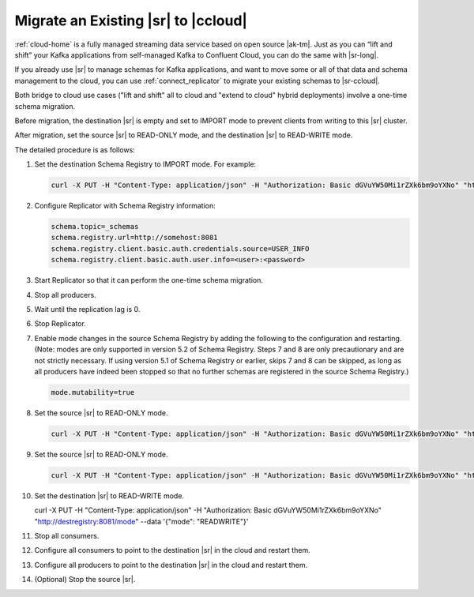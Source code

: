 .. _schemaregistry_migrate:

Migrate an Existing |sr| to |ccloud| 
====================================

:ref:`cloud-home` is a fully managed streaming data service based on open source
|ak-tm|. Just as you can “lift and shift” your Kafka applications from
self-managed Kafka to Confluent Cloud, you can do the same with |sr-long|.

If you already use |sr| to manage schemas for Kafka applications, and want
to move some or all of that data and schema management to the cloud, you can use
:ref:`connect_replicator` to migrate your existing schemas to |sr-ccloud|.

Both bridge to cloud use cases ("lift and shift" all to cloud and "extend to
cloud" hybrid deployments) involve a one-time schema migration.  

Before migration, the destination |sr| is empty and set to IMPORT mode to
prevent clients from writing to this |sr| cluster.  

After migration, set the source |sr| to READ-ONLY mode, and the destination |sr|
to READ-WRITE mode.

The detailed procedure is as follows:

#.  Set the destination Schema Registry to IMPORT mode.  For example: 

    .. code:: bash

        curl -X PUT -H "Content-Type: application/json" -H "Authorization: Basic dGVuYW50Mi1rZXk6bm9oYXNo" "http://destregistry:8081/mode" --data '{"mode": "IMPORT"}'

#.  Configure Replicator with Schema Registry information: 


    .. code:: bash
    
        schema.topic=_schemas
        schema.registry.url=http://somehost:8081
        schema.registry.client.basic.auth.credentials.source=USER_INFO
        schema.registry.client.basic.auth.user.info=<user>:<password>
  
    
#.  Start Replicator so that it can perform the one-time schema migration. 

#.  Stop all producers.

#.  Wait until the replication lag is 0.

#.  Stop Replicator.

#.  Enable mode changes in the source Schema Registry by adding the following to the
    configuration and restarting.  (Note: modes are only supported in version 5.2 of
    Schema Registry.  Steps 7 and 8 are only precautionary and are not strictly
    necessary.  If using version 5.1 of Schema Registry or earlier, skips 7 and 8
    can be skipped, as long as all producers have indeed been stopped so that no
    further schemas are registered in the source Schema Registry.)
    
    
    .. code:: bash
    
       mode.mutability=true

    
#.  Set the source |sr| to READ-ONLY mode. 

    .. code:: bash
    
       curl -X PUT -H "Content-Type: application/json" -H "Authorization: Basic dGVuYW50Mi1rZXk6bm9oYXNo" "http://sourceregistry:8081/mode" --data '{"mode": "READONLY"}'

    
#.  Set the source |sr| to READ-ONLY mode. 

    .. code:: bash
    
       curl -X PUT -H "Content-Type: application/json" -H "Authorization: Basic dGVuYW50Mi1rZXk6bm9oYXNo" "http://sourceregistry:8081/mode" --data '{"mode": "READONLY"}'

#.  Set the destination |sr| to READ-WRITE mode. 


    .. code:: bash
    
    curl -X PUT -H "Content-Type: application/json" -H "Authorization: Basic dGVuYW50Mi1rZXk6bm9oYXNo" "http://destregistry:8081/mode" --data '{"mode": "READWRITE"}'
    
    
#.  Stop all consumers.

#.  Configure all consumers to point to the destination |sr| in the cloud and restart them.

#.  Configure all producers to point to the destination |sr| in the cloud and restart them.

#.  (Optional) Stop the source |sr|.
